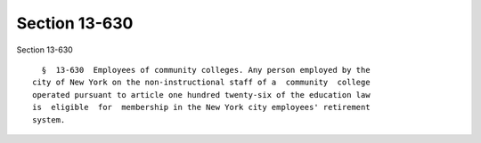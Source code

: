 Section 13-630
==============

Section 13-630 ::    
        
     
        §  13-630  Employees of community colleges. Any person employed by the
      city of New York on the non-instructional staff of a  community  college
      operated pursuant to article one hundred twenty-six of the education law
      is  eligible  for  membership in the New York city employees' retirement
      system.
    
    
    
    
    
    
    